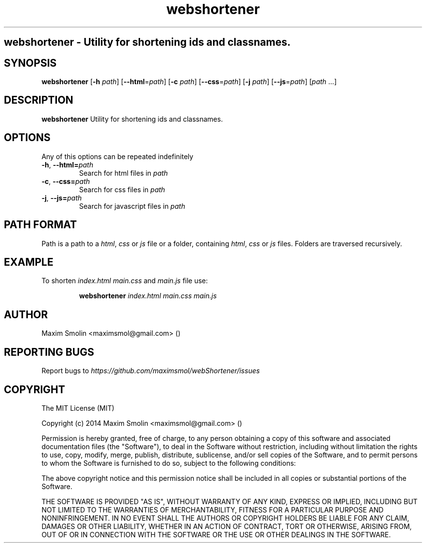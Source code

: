 .TH webshortener 1 2015-02-22
.SH webshortener \- Utility for shortening ids and classnames.
.SH SYNOPSIS
.B webshortener
[\fB\-h\fR \fIpath\fR]
[\fB\-\-html\fR=\fIpath\fR]
[\fB\-c\fR \fIpath\fR]
[\fB\-\-css\fR=\fIpath\fR]
[\fB\-j\fR \fIpath\fR]
[\fB\-\-js\fR=\fIpath\fR]
[\fIpath\fR ...]
.SH DESCRIPTION
.B webshortener
Utility for shortening ids and classnames.
.SH OPTIONS
Any of this options can be repeated indefinitely
.TP
.BR \-h ", " \-\-html=\fIpath\fR
Search for html files in \fIpath\fR
.TP
.BR \-c ", " \-\-css=\fIpath\fR
Search for css files in \fIpath\fR
.TP
.BR \-j ", " \-\-js=\fIpath\fR
Search for javascript files in \fIpath\fR
.SH PATH FORMAT
Path is a path to a \fIhtml\fR, \fIcss\fR or \fIjs\fR file
or a folder, containing \fIhtml\fR, \fIcss\fR or \fIjs\fR files.
Folders are traversed recursively.
.SH EXAMPLE
To shorten \fIindex.html\fR \fImain.css\fR and \fImain.js\fR file use:
.PP
.nf
.RS
\fBwebshortener\fR \fIindex.html\fR \fImain.css\fR \fImain.js\fR
.RE
.fi
.PP
.SH AUTHOR
Maxim Smolin <maximsmol@gmail.com> ()
.SH REPORTING BUGS
Report bugs to \fIhttps://github.com/maximsmol/webShortener/issues\fR
.SH COPYRIGHT
The MIT License (MIT)

Copyright (c) 2014 Maxim Smolin <maximsmol@gmail.com> ()

Permission is hereby granted, free of charge, to any person obtaining a copy of this software and associated documentation files (the "Software"), to deal in the Software without restriction, including without limitation the rights to use, copy, modify, merge, publish, distribute, sublicense, and/or sell copies of the Software, and to permit persons to whom the Software is furnished to do so, subject to the following conditions:

The above copyright notice and this permission notice shall be included in all copies or substantial portions of the Software.

THE SOFTWARE IS PROVIDED "AS IS", WITHOUT WARRANTY OF ANY KIND, EXPRESS OR IMPLIED, INCLUDING BUT NOT LIMITED TO THE WARRANTIES OF MERCHANTABILITY, FITNESS FOR A PARTICULAR PURPOSE AND NONINFRINGEMENT. IN NO EVENT SHALL THE AUTHORS OR COPYRIGHT HOLDERS BE LIABLE FOR ANY CLAIM, DAMAGES OR OTHER LIABILITY, WHETHER IN AN ACTION OF CONTRACT, TORT OR OTHERWISE, ARISING FROM, OUT OF OR IN CONNECTION WITH THE SOFTWARE OR THE USE OR OTHER DEALINGS IN THE SOFTWARE.
